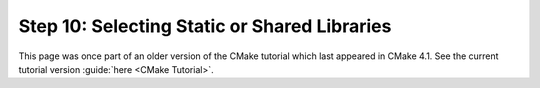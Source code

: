 Step 10: Selecting Static or Shared Libraries
=============================================

This page was once part of an older version of the CMake tutorial which
last appeared in CMake 4.1.  See the current tutorial version :guide:`here <CMake Tutorial>`.

.. only:: cmakeorg

  To see the older version, follow `this link <https://cmake.org/cmake/help/v4.1/guide/tutorial/Selecting%20Static%20or%20Shared%20Libraries.html>`_
  or select the drop-down in the page header.

